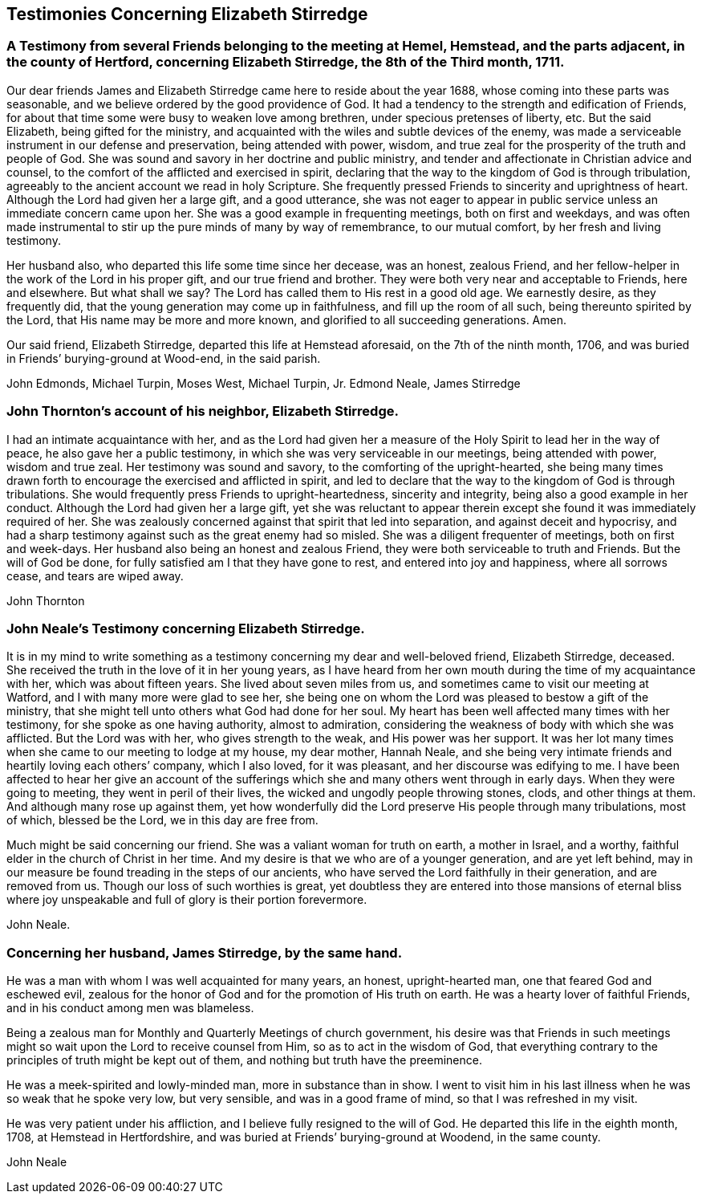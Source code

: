 == Testimonies Concerning Elizabeth Stirredge

[.blurb]
=== A Testimony from several Friends belonging to the meeting at Hemel, Hemstead, and the parts adjacent, in the county of Hertford, concerning Elizabeth Stirredge, the 8th of the Third month, 1711.

Our dear friends James and Elizabeth Stirredge came here to reside about the year 1688,
whose coming into these parts was seasonable,
and we believe ordered by the good providence of God.
It had a tendency to the strength and edification of Friends,
for about that time some were busy to weaken love among brethren,
under specious pretenses of liberty, etc.
But the said Elizabeth, being gifted for the ministry,
and acquainted with the wiles and subtle devices of the enemy,
was made a serviceable instrument in our defense and preservation,
being attended with power, wisdom,
and true zeal for the prosperity of the truth and people of God.
She was sound and savory in her doctrine and public ministry,
and tender and affectionate in Christian advice and counsel,
to the comfort of the afflicted and exercised in spirit, declaring
that the way to the kingdom of God is through tribulation,
agreeably to the ancient account we read in holy Scripture.
She frequently pressed Friends to sincerity and uprightness of heart.
Although the Lord had given her a large gift, and a good utterance,
she was not eager to appear in public service
unless an immediate concern came upon her.
She was a good example in frequenting meetings, both on first and weekdays,
and was often made instrumental to stir up the pure minds of many by way of remembrance,
to our mutual comfort, by her fresh and living testimony.

Her husband also, who departed this life some time since her decease,
was an honest, zealous Friend, and her fellow-helper in the work of the Lord
in his proper gift, and our true friend and brother.
They were both very near and acceptable to Friends, here and elsewhere.
But what shall we say? The Lord has called them to His rest in a good old age.
We earnestly desire, as they frequently did,
that the young generation may come up in faithfulness, and fill up the room of all such,
being thereunto spirited by the Lord, that His name may be more and more known,
and glorified to all succeeding generations. Amen.

Our said friend, Elizabeth Stirredge, departed this life at Hemstead aforesaid,
on the 7th of the ninth month, 1706,
and was buried in Friends`' burying-ground at Wood-end, in the said parish.

[.signed-section-signature]
John Edmonds, Michael Turpin, Moses West, Michael Turpin, Jr. Edmond Neale, James Stirredge

[.blurb]
=== John Thornton`'s account of his neighbor, Elizabeth Stirredge.

I had an intimate acquaintance with her,
and as the Lord had given her a measure of the Holy Spirit
to lead her in the way of peace, he also gave her a public testimony,
in which she was very serviceable in our meetings, being attended with power,
wisdom and true zeal.
Her testimony was sound and savory, to the comforting of the upright-hearted,
she being many times drawn forth to encourage the exercised and afflicted in spirit,
and led to declare that the way to the kingdom of God is through tribulations.
She would frequently press Friends to upright-heartedness, sincerity and integrity,
being also a good example in her conduct.
Although the Lord had given her a large gift, yet she was reluctant to appear therein
except she found it was immediately required of her.
She was zealously concerned against that spirit that led into separation,
and against deceit and hypocrisy,
and had a sharp testimony against such as the great enemy had so misled.
She was a diligent frequenter of meetings, both on first and week-days.
Her husband also being an honest and zealous Friend,
they were both serviceable to truth and Friends.
But the will of God be done, for fully satisfied am I that they have gone to rest,
and entered into joy and happiness, where all sorrows cease, and tears are wiped away.

[.signed-section-signature]
John Thornton

[.blurb]
=== John Neale`'s Testimony concerning Elizabeth Stirredge.

It is in my mind to write something as a testimony
concerning my dear and well-beloved friend,
Elizabeth Stirredge, deceased.
She received the truth in the love of it in her young years,
as I have heard from her own mouth during the time of my acquaintance with her,
which was about fifteen years.
She lived about seven miles from us, and sometimes came to visit our meeting at Watford,
and I with many more were glad to see her,
she being one on whom the Lord was pleased to bestow a gift of the ministry,
that she might tell unto others what God had done for her soul.
My heart has been well affected many times with her testimony,
for she spoke as one having authority, almost to admiration,
considering the weakness of body with which she was afflicted. But the Lord was with her,
who gives strength to the weak, and His power was her support.
It was her lot many times when she came to our meeting to lodge at my house,
my dear mother, Hannah Neale, and she being very intimate friends
and heartily loving each others`' company, which I also loved, for it was pleasant,
and her discourse was edifying to me.
I have been affected to hear her give an account of the sufferings
which she and many others went through in early days.
When they were going to meeting, they went in peril of their lives,
the wicked and ungodly people throwing stones, clods, and other things at them.
And although many rose up against them,
yet how wonderfully did the Lord preserve His people through many tribulations,
most of which, blessed be the Lord, we in this day are free from.

Much might be said concerning our friend. She was a valiant woman for truth on earth,
a mother in Israel, and a worthy, faithful elder in the church of Christ in her time.
And my desire is that we who are of a younger generation, and are yet left behind,
may in our measure be found treading in the steps of our ancients,
who have served the Lord faithfully in their generation, and are removed from us.
Though our loss of such worthies is great,
yet doubtless they are entered into those mansions of eternal bliss
where joy unspeakable and full of glory is their portion forevermore.

[.signed-section-signature]
John Neale.

[.blurb]
=== Concerning her husband, James Stirredge, by the same hand.

He was a man with whom I was well acquainted for many years,
an honest, upright-hearted man, one that feared God and eschewed evil,
zealous for the honor of God and for the promotion of His truth on earth.
He was a hearty lover of faithful Friends, and in his conduct among men was blameless.

Being a zealous man for Monthly and Quarterly Meetings of church government, his desire was
that Friends in such meetings might so wait upon the Lord to receive counsel from Him,
so as to act in the wisdom of God,
that everything contrary to the principles of truth might be kept out of them,
and nothing but truth have the preeminence.

He was a meek-spirited and lowly-minded man,
more in substance than in show.
I went to visit him in his last illness
when he was so weak that he spoke very low, but very sensible,
and was in a good frame of mind, so that I was refreshed in my visit.

He was very patient under his affliction, and I believe fully resigned to the will of God.
He departed this life in the eighth month, 1708, at Hemstead in Hertfordshire,
and was buried at Friends`' burying-ground at Woodend, in the same county.

[.signed-section-signature]
John Neale
